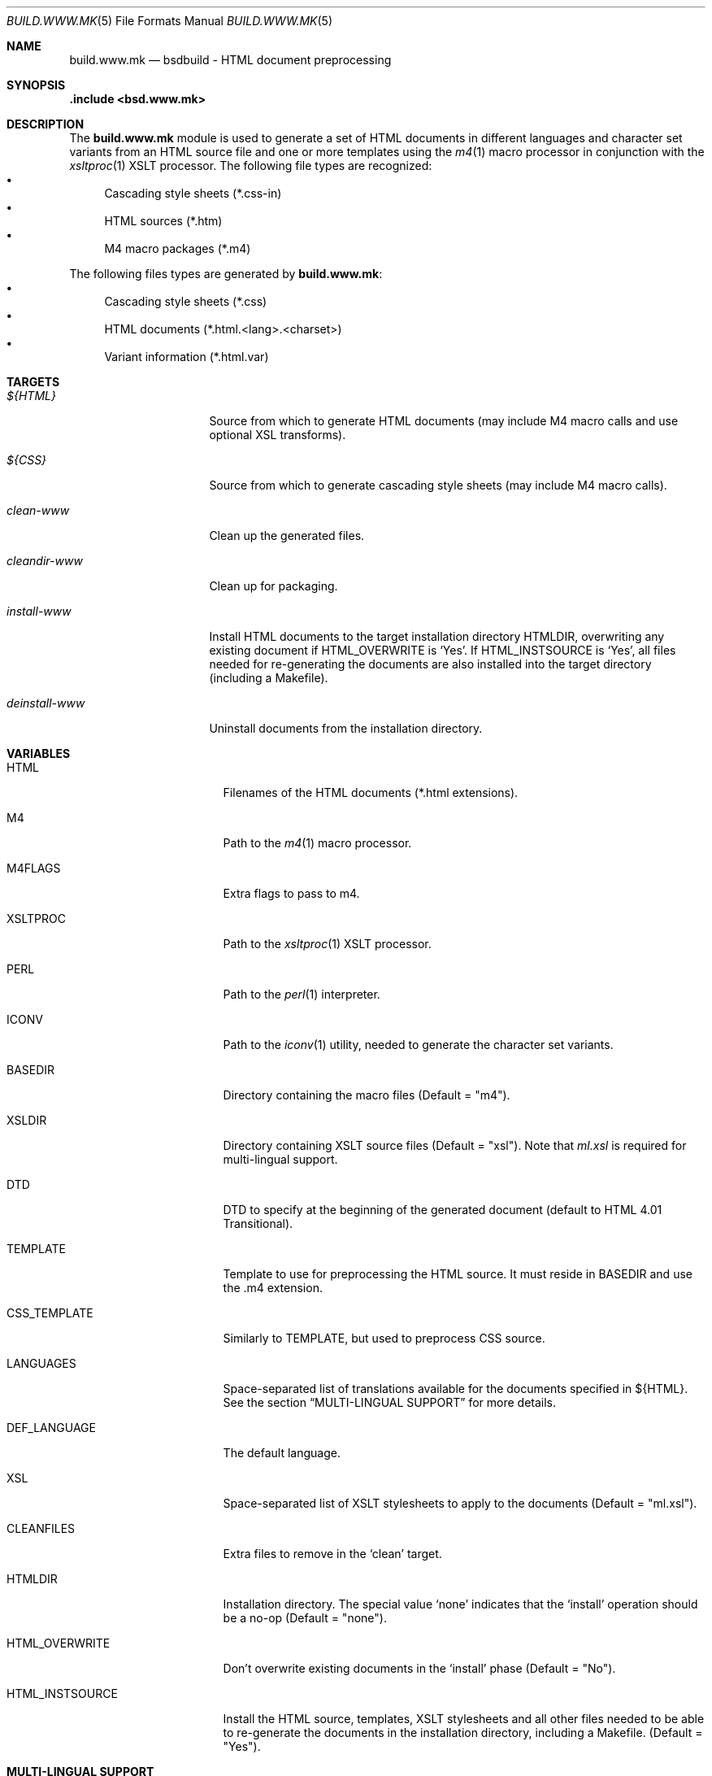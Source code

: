 .\"
.\" Copyright (c) 2008 Hypertriton, Inc. <http://www.hypertriton.com/>
.\" All rights reserved.
.\"
.\" Redistribution and use in source and binary forms, with or without
.\" modification, are permitted provided that the following conditions
.\" are met:
.\" 1. Redistributions of source code must retain the above copyright
.\"    notice, this list of conditions and the following disclaimer.
.\" 2. Redistributions in binary form must reproduce the above copyright
.\"    notice, this list of conditions and the following disclaimer in the
.\"    documentation and/or other materials provided with the distribution.
.\"
.\" THIS SOFTWARE IS PROVIDED BY THE DEVELOPERS ``AS IS'' AND ANY EXPRESS OR
.\" IMPLIED WARRANTIES, INCLUDING, BUT NOT LIMITED TO, THE IMPLIED WARRANTIES
.\" OF MERCHANTABILITY AND FITNESS FOR A PARTICULAR PURPOSE ARE DISCLAIMED.
.\" IN NO EVENT SHALL THE DEVELOPERS BE LIABLE FOR ANY DIRECT, INDIRECT,
.\" INCIDENTAL, SPECIAL, EXEMPLARY, OR CONSEQUENTIAL DAMAGES (INCLUDING, BUT
.\" NOT LIMITED TO, PROCUREMENT OF SUBSTITUTE GOODS OR SERVICES; LOSS OF USE,
.\" DATA, OR PROFITS; OR BUSINESS INTERRUPTION) HOWEVER CAUSED AND ON ANY
.\" THEORY OF LIABILITY, WHETHER IN CONTRACT, STRICT LIABILITY, OR TORT
.\" (INCLUDING NEGLIGENCE OR OTHERWISE) ARISING IN ANY WAY OUT OF THE USE OF
.\" THIS SOFTWARE, EVEN IF ADVISED OF THE POSSIBILITY OF SUCH DAMAGE.
.\"
.Dd July 18, 2007
.Dt BUILD.WWW.MK 5
.Os
.ds vT BSDBuild Reference
.ds oS BSDBuild 2.0
.Sh NAME
.Nm build.www.mk
.Nd bsdbuild - HTML document preprocessing
.Sh SYNOPSIS
.Fd .include <bsd.www.mk>
.Sh DESCRIPTION
The
.Nm
module is used to generate a set of HTML documents in different languages
and character set variants from an HTML source file and one or more templates
using the
.Xr m4 1
macro processor in conjunction with the
.Xr xsltproc 1
XSLT processor.
The following file types are recognized:
.Bl -bullet -compact
.It
Cascading style sheets (*.css-in)
.It
HTML sources (*.htm)
.It
M4 macro packages (*.m4)
.El
.Pp
The following files types are generated by
.Nm :
.Bl -bullet -compact
.It
Cascading style sheets (*.css)
.It
HTML documents (*.html.<lang>.<charset>)
.It
Variant information (*.html.var)
.El
.Pp
.Sh TARGETS
.Bl -tag -width "deinstall-www "
.It Ar ${HTML}
Source from which to generate HTML documents (may include M4 macro calls and
use optional XSL transforms).
.It Ar ${CSS}
Source from which to generate cascading style sheets (may include M4 macro
calls).
.It Ar clean-www
Clean up the generated files.
.It Ar cleandir-www
Clean up for packaging.
.It Ar install-www
Install HTML documents to the target installation directory
.Ev HTMLDIR ,
overwriting any existing document if
.Ev HTML_OVERWRITE
is
.Sq Yes .
If
.Ev HTML_INSTSOURCE
is
.Sq Yes ,
all files needed for re-generating the documents are also installed into the
target directory (including a Makefile).
.It Ar deinstall-www
Uninstall documents from the installation directory.
.El
.Sh VARIABLES
.Bl -tag -width "CONF_OVERWRITE "
.It Ev HTML
Filenames of the HTML documents (*.html extensions).
.It Ev M4
Path to the
.Xr m4 1
macro processor.
.It Ev M4FLAGS
Extra flags to pass to m4.
.It Ev XSLTPROC
Path to the
.Xr xsltproc 1
XSLT processor.
.It Ev PERL
Path to the
.Xr perl 1
interpreter.
.It Ev ICONV
Path to the
.Xr iconv 1
utility, needed to generate the character set variants.
.It Ev BASEDIR
Directory containing the macro files
(Default = "m4").
.It Ev XSLDIR
Directory containing XSLT source files
(Default = "xsl").
Note that
.Pa ml.xsl
is required for multi-lingual support.
.It Ev DTD
DTD to specify at the beginning of the generated document
(default to HTML 4.01 Transitional).
.It Ev TEMPLATE
Template to use for preprocessing the HTML source.
It must reside in
.Ev BASEDIR
and use the .m4 extension.
.It Ev CSS_TEMPLATE
Similarly to
.Ev TEMPLATE ,
but used to preprocess CSS source.
.It Ev LANGUAGES
Space-separated list of translations available for the documents specified
in ${HTML}.
See the section
.Dq MULTI-LINGUAL SUPPORT
for more details.
.It Ev DEF_LANGUAGE
The default language.
.It Ev XSL
Space-separated list of XSLT stylesheets to apply to the documents
(Default = "ml.xsl").
.It Ev CLEANFILES
Extra files to remove in the
.Sq clean
target.
.It Ev HTMLDIR
Installation directory.
The special value
.Sq none
indicates that the
.Sq install
operation should be a no-op
(Default = "none").
.It Ev HTML_OVERWRITE
Don't overwrite existing documents in the
.Sq install
phase
(Default = "No").
.It Ev HTML_INSTSOURCE
Install the HTML source, templates, XSLT stylesheets and all other files
needed to be able to re-generate the documents in the installation directory,
including a Makefile.
(Default = "Yes").
.El
.Sh MULTI-LINGUAL SUPPORT
.Pp
The
.Ev LANGUAGES
variable specifies a list of languages in which the documents specified in
.Ev HTML
are available.
Since the
.Pa ml.xsl
XSLT stylesheet is applied by default, HTML documents (usually encoded in
UTF-8) can contain multiple translations in a single file.
Language-specific parts are separated using the
.Sq <ml>
tag, like so:
.Bd -literal
	<ml lang="en">Hello</ml>
	<ml lang="fr">Bonjour</ml>
.Ed
.Sh SEE ALSO
.Xr build.common.mk 5
.Sh HISTORY
.Nm
first appeared in BSDBuild 1.0.
.Pp
BSDBuild is based on the 4.4BSD build system.
